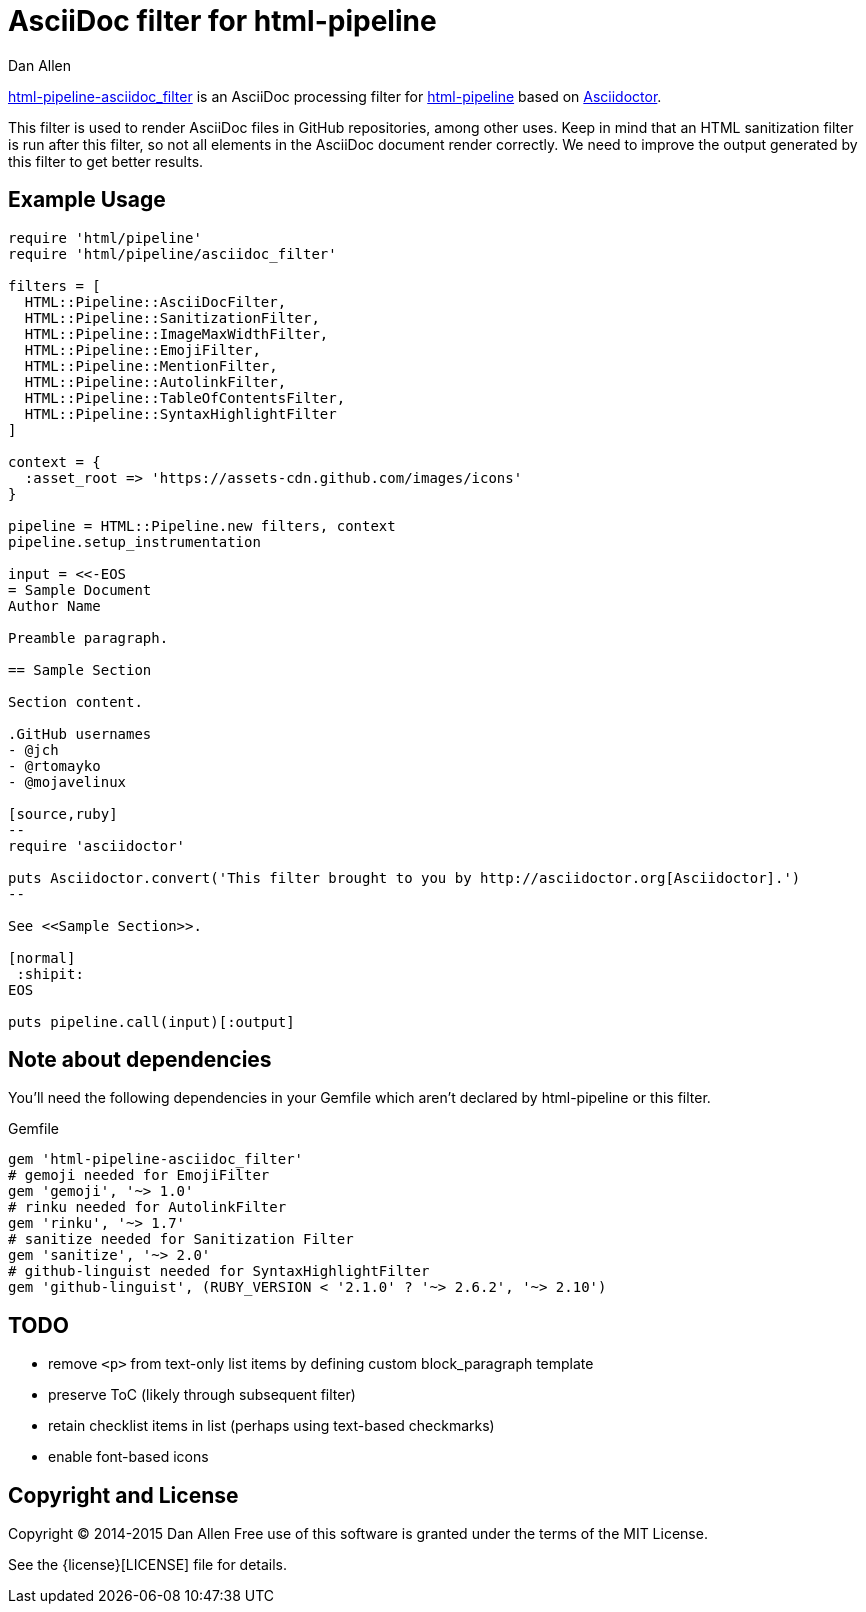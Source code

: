 = AsciiDoc filter for html-pipeline
Dan Allen

https://rubygems.org/gems/html-pipeline-asciidoc_filter[html-pipeline-asciidoc_filter] is an AsciiDoc processing filter for https://github.com/jch/html-pipeline[html-pipeline] based on https://asciidoctor.org[Asciidoctor].

This filter is used to render AsciiDoc files in GitHub repositories, among other uses.
Keep in mind that an HTML sanitization filter is run after this filter, so not all elements in the AsciiDoc document render correctly.
We need to improve the output generated by this filter to get better results.

== Example Usage

[source,ruby]
----
require 'html/pipeline'
require 'html/pipeline/asciidoc_filter'

filters = [
  HTML::Pipeline::AsciiDocFilter,
  HTML::Pipeline::SanitizationFilter,
  HTML::Pipeline::ImageMaxWidthFilter,
  HTML::Pipeline::EmojiFilter,
  HTML::Pipeline::MentionFilter,
  HTML::Pipeline::AutolinkFilter,
  HTML::Pipeline::TableOfContentsFilter,
  HTML::Pipeline::SyntaxHighlightFilter
]

context = {
  :asset_root => 'https://assets-cdn.github.com/images/icons'
}

pipeline = HTML::Pipeline.new filters, context
pipeline.setup_instrumentation

input = <<-EOS
= Sample Document
Author Name

Preamble paragraph.

== Sample Section

Section content.

.GitHub usernames
- @jch
- @rtomayko
- @mojavelinux

[source,ruby]
--
require 'asciidoctor'

puts Asciidoctor.convert('This filter brought to you by http://asciidoctor.org[Asciidoctor].')
--

See <<Sample Section>>.

[normal]
 :shipit: 
EOS

puts pipeline.call(input)[:output]
----

== Note about dependencies

You'll need the following dependencies in your Gemfile which aren't declared by +html-pipeline+ or this filter.

.Gemfile
[source,ruby]
----
gem 'html-pipeline-asciidoc_filter'
# gemoji needed for EmojiFilter
gem 'gemoji', '~> 1.0'
# rinku needed for AutolinkFilter
gem 'rinku', '~> 1.7'
# sanitize needed for Sanitization Filter
gem 'sanitize', '~> 2.0'
# github-linguist needed for SyntaxHighlightFilter
gem 'github-linguist', (RUBY_VERSION < '2.1.0' ? '~> 2.6.2', '~> 2.10')
----

== TODO

* remove `<p>` from text-only list items by defining custom block_paragraph template
* preserve ToC (likely through subsequent filter)
* retain checklist items in list (perhaps using text-based checkmarks)
* enable font-based icons

== Copyright and License

Copyright (C) 2014-2015 Dan Allen
Free use of this software is granted under the terms of the MIT License.

See the {license}[LICENSE] file for details.
